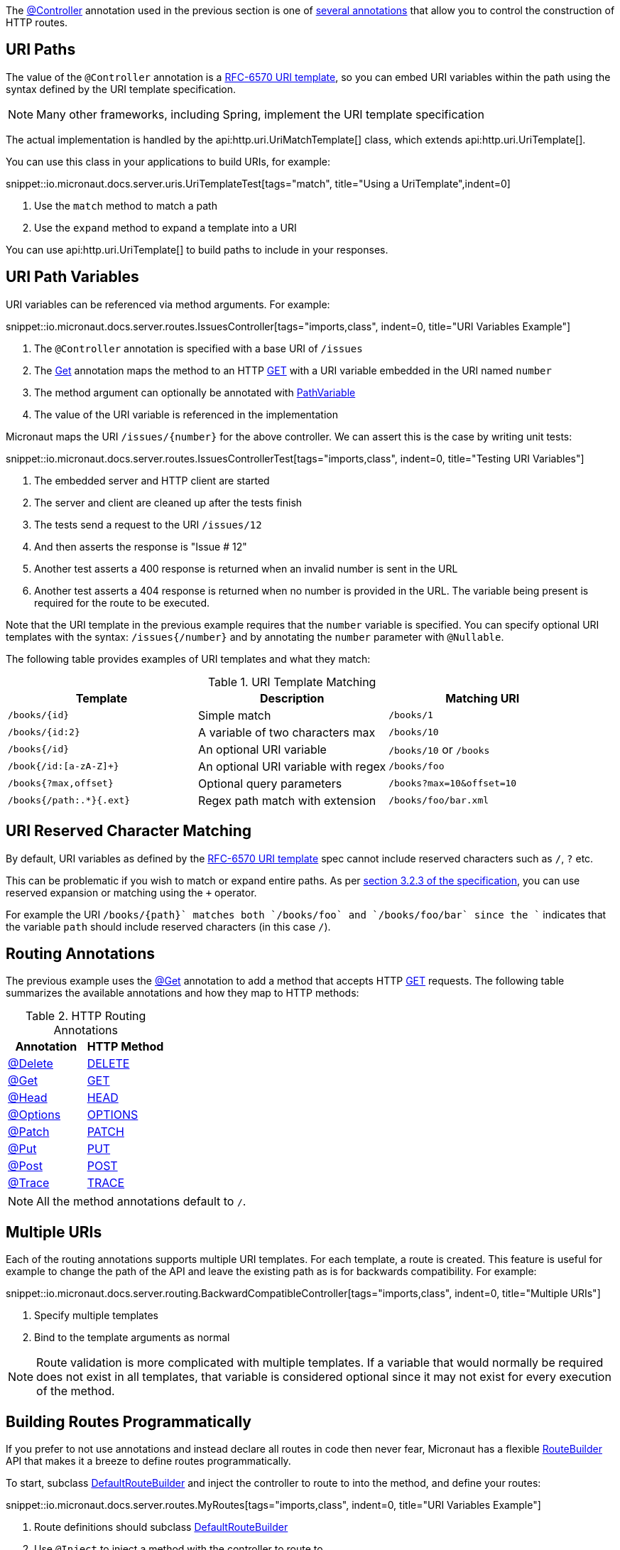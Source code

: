 The link:{api}/io/micronaut/http/annotation/Controller.html[@Controller] annotation used in the previous section is one of link:{api}/io/micronaut/http/annotation/package-summary.html[several annotations] that allow you to control the construction of HTTP routes.

== URI Paths

The value of the `@Controller` annotation is a https://tools.ietf.org/html/rfc6570[RFC-6570 URI template], so you can embed URI variables within the path using the syntax defined by the URI template specification.

NOTE: Many other frameworks, including Spring, implement the URI template specification

The actual implementation is handled by the api:http.uri.UriMatchTemplate[] class, which extends api:http.uri.UriTemplate[].

You can use this class in your applications to build URIs, for example:

snippet::io.micronaut.docs.server.uris.UriTemplateTest[tags="match", title="Using a UriTemplate",indent=0]

<1> Use the `match` method to match a path
<2> Use the `expand` method to expand a template into a URI

You can use api:http.uri.UriTemplate[] to build paths to include in your responses.

== URI Path Variables

URI variables can be referenced via method arguments. For example:

snippet::io.micronaut.docs.server.routes.IssuesController[tags="imports,class", indent=0, title="URI Variables Example"]

<1> The `@Controller` annotation is specified with a base URI of `/issues`
<2> The link:{api}/io/micronaut/http/annotation/Get.html[Get] annotation maps the method to an HTTP link:{api}/io/micronaut/http/HttpMethod.html#GET[GET] with a URI variable embedded in the URI named `number`
<3> The method argument can optionally be annotated with link:{api}/io/micronaut/http/annotation/PathVariable.html[PathVariable]
<4> The value of the URI variable is referenced in the implementation

Micronaut maps the URI `/issues/{number}` for the above controller. We can assert this is the case by writing unit tests:

snippet::io.micronaut.docs.server.routes.IssuesControllerTest[tags="imports,class", indent=0, title="Testing URI Variables"]

<1> The embedded server and HTTP client are started
<2> The server and client are cleaned up after the tests finish
<3> The tests send a request to the URI `/issues/12`
<4> And then asserts the response is "Issue # 12"
<5> Another test asserts a 400 response is returned when an invalid number is sent in the URL
<6> Another test asserts a 404 response is returned when no number is provided in the URL. The variable being present is required for the route to be executed.

Note that the URI template in the previous example requires that the `number` variable is specified. You can specify optional URI templates with the syntax: `/issues{/number}` and by annotating the `number` parameter with `@Nullable`.

The following table provides examples of URI templates and what they match:

.URI Template Matching
|===
|Template |Description|Matching URI

|`/books/{id}`
| Simple match
| `/books/1`

|`/books/{id:2}`
| A variable of two characters max
| `/books/10`

|`/books{/id}`
| An optional URI variable
| `/books/10` or `/books`

| `/book{/id:[a-zA-Z]+}`
| An optional URI variable with regex
| `/books/foo`

| `/books{?max,offset}`
| Optional query parameters
| `/books?max=10&offset=10`

| `/books{/path:.*}{.ext}`
| Regex path match with extension
| `/books/foo/bar.xml`

|===

== URI Reserved Character Matching

By default, URI variables as defined by the https://tools.ietf.org/html/rfc6570[RFC-6570 URI template] spec cannot include reserved characters such as `/`, `?` etc.

This can be problematic if you wish to match or expand entire paths. As per https://tools.ietf.org/html/rfc6570#section-3.2.3[section 3.2.3 of the specification], you can use reserved expansion or matching using the `+` operator.

For example the URI `/books/{+path}` matches both `/books/foo` and `/books/foo/bar` since the `+` indicates that the variable `path` should include reserved characters (in this case `/`).

== Routing Annotations

The previous example uses the link:{api}/io/micronaut/http/annotation/Get.html[@Get] annotation to add a method that accepts HTTP link:{api}/io/micronaut/http/HttpMethod.html#GET[GET] requests. The following table summarizes the available annotations and how they map to HTTP methods:

.HTTP Routing Annotations
|===
|Annotation |HTTP Method

|link:{api}/io/micronaut/http/annotation/Delete.html[@Delete]
|link:{api}/io/micronaut/http/HttpMethod.html#DELETE[DELETE]

|link:{api}/io/micronaut/http/annotation/Get.html[@Get]
|link:{api}/io/micronaut/http/HttpMethod.html#GET[GET]

|link:{api}/io/micronaut/http/annotation/Head.html[@Head]
|link:{api}/io/micronaut/http/HttpMethod.html#HEAD[HEAD]

|link:{api}/io/micronaut/http/annotation/Options.html[@Options]
|link:{api}/io/micronaut/http/HttpMethod.html#OPTIONS[OPTIONS]

|link:{api}/io/micronaut/http/annotation/Patch.html[@Patch]
|link:{api}/io/micronaut/http/HttpMethod.html#PATCH[PATCH]

|link:{api}/io/micronaut/http/annotation/Put.html[@Put]
|link:{api}/io/micronaut/http/HttpMethod.html#PUT[PUT]

|link:{api}/io/micronaut/http/annotation/Post.html[@Post]
|link:{api}/io/micronaut/http/HttpMethod.html#POST[POST]

|link:{api}/io/micronaut/http/annotation/Trace.html[@Trace]
|link:{api}/io/micronaut/http/HttpMethod.html#TRACE[TRACE]

|===

NOTE: All the method annotations default to `/`.

== Multiple URIs

Each of the routing annotations supports multiple URI templates. For each template, a route is created. This feature is useful for example to change the path of the API and leave the existing path as is for backwards compatibility. For example:

snippet::io.micronaut.docs.server.routing.BackwardCompatibleController[tags="imports,class", indent=0, title="Multiple URIs"]

<1> Specify multiple templates
<2> Bind to the template arguments as normal

NOTE: Route validation is more complicated with multiple templates. If a variable that would normally be required does not exist in all templates, that variable is considered optional since it may not exist for every execution of the method.

== Building Routes Programmatically

If you prefer to not use annotations and instead declare all routes in code then never fear, Micronaut has a flexible link:{api}/io/micronaut/web/router/RouteBuilder.html[RouteBuilder] API that makes it a breeze to define routes programmatically.

To start, subclass link:{api}/io/micronaut/web/router/DefaultRouteBuilder.html[DefaultRouteBuilder] and inject the controller to route to into the method, and define your routes:

snippet::io.micronaut.docs.server.routes.MyRoutes[tags="imports,class", indent=0, title="URI Variables Example"]

<1> Route definitions should subclass link:{api}/io/micronaut/web/router/DefaultRouteBuilder.html[DefaultRouteBuilder]
<2> Use `@Inject` to inject a method with the controller to route to
<3> Use methods such as link:{api}/io/micronaut/web/router/RouteBuilder.html[`RouteBuilder::GET(String,Class,String,Class...)`] to route to controller methods. Note that even though the issues controller is used, the route has no knowledge of its `@Controller` annotation and thus the full path must be specified.




TIP: Unfortunately due to type erasure, a Java method lambda reference cannot be used with the API. For Groovy there is a `GroovyRouteBuilder` class which can be subclassed that allows passing Groovy method references.

== Route Compile-Time Validation

Micronaut supports validating route arguments at compile time with the validation library. To get started, add the `validation` dependency to your build:

[source,groovy]
.build.gradle
----
annotationProcessor "io.micronaut:micronaut-validation" // Java only
kapt "io.micronaut:micronaut-validation" // Kotlin only
implementation "io.micronaut:micronaut-validation"
----

With the correct dependency on your classpath, route arguments will automatically be checked at compile time. Compilation will fail if any of the following conditions are met:

* {blank}
 The URI template contains a variable that is optional, but the method parameter is not annotated with `@Nullable` or is an `java.util.Optional`.

An optional variable is one that allows the route to match a URI even if the value is not present. For example `/foo{/bar}` matches requests to `/foo` and `/foo/abc`. The non-optional variant would be `/foo/{bar}`. See the <<_uri_path_variables, URI Path Variables>> section for more information.

* {blank}
 The URI template contains a variable that is missing from the method arguments.

NOTE: To disable route compile-time validation, set the system property `-Dmicronaut.route.validation=false`. For Java and Kotlin users using Gradle, the same effect can be achieved by removing the `validation` dependency from the `annotationProcessor`/`kapt` scope.

== Routing non-standard HTTP methods

The `@CustomHttpMethod` annotation supports non-standard HTTP methods for a client or server. Specifications like https://tools.ietf.org/html/rfc4918[RFC-4918 Webdav] require additional methods like REPORT or LOCK for example.

.RoutingExample
[source,java]
----
@CustomHttpMethod(method = "LOCK", value = "/{name}")
String lock(String name)
----

The annotation can be used anywhere the standard method annotations can be used, including controllers and declarative HTTP clients.
